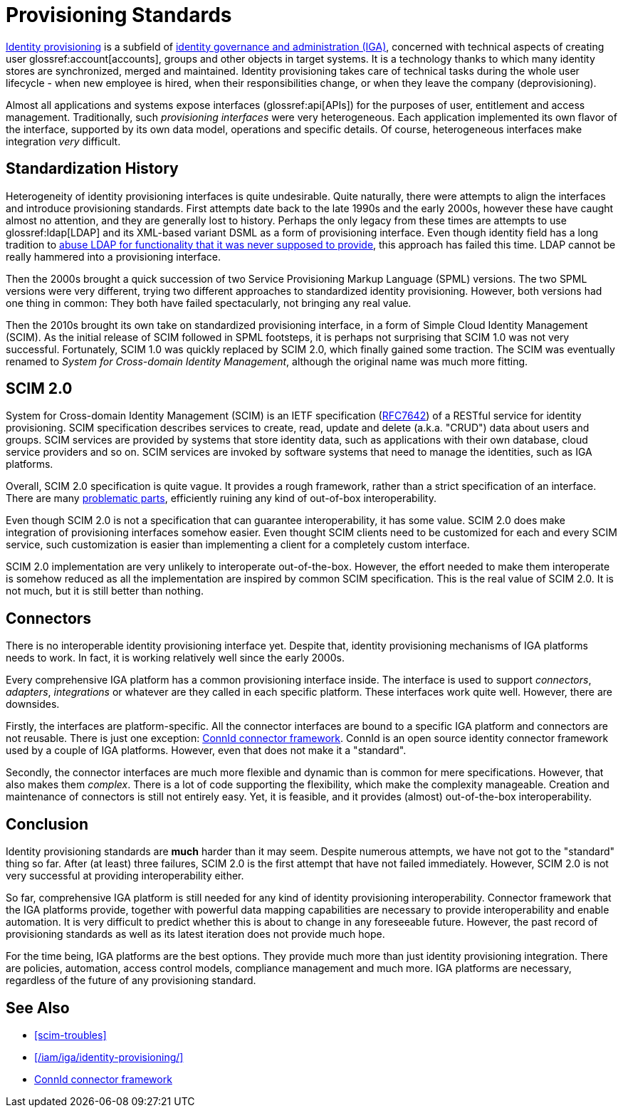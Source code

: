 = Provisioning Standards
:page-wiki-name: Provisioning Standards
:page-wiki-id: 11370580
:page-wiki-metadata-create-user: semancik
:page-wiki-metadata-create-date: 2013-07-03T12:53:28.322+02:00
:page-wiki-metadata-modify-user: semancik
:page-wiki-metadata-modify-date: 2020-06-25T12:42:45.888+02:00
:page-moved-from: /iam/iga/provisioning-standards/
:page-upkeep-status: yellow


xref:/iam/iga/identity-provisioning/[Identity provisioning] is a subfield of xref:/iam/iga/[identity governance and administration (IGA)], concerned with technical aspects of creating user glossref:account[accounts], groups and other objects in target systems.
It is a technology thanks to which many identity stores are synchronized, merged and maintained.
Identity provisioning takes care of technical tasks during the whole user lifecycle - when new employee is hired, when their responsibilities change, or when they leave the company (deprovisioning).

Almost all applications and systems expose interfaces (glossref:api[APIs]) for the purposes of user, entitlement and access management.
Traditionally, such _provisioning interfaces_ were very heterogeneous.
Each application implemented its own flavor of the interface, supported by its own data model, operations and specific details.
Of course, heterogeneous interfaces make integration _very_ difficult.

== Standardization History

Heterogeneity of identity provisioning interfaces is quite undesirable.
Quite naturally, there were attempts to align the interfaces and introduce provisioning standards.
First attempts date back to the late 1990s and the early 2000s, however these have caught almost no attention, and they are generally lost to history.
Perhaps the only legacy from these times are attempts to use glossref:ldap[LDAP] and its XML-based variant DSML as a form of provisioning interface.
Even though identity field has a long tradition to xref:/iam/ldap/ldap-survival-guide/[abuse LDAP for functionality that it was never supposed to provide], this approach has failed this time.
LDAP cannot be really hammered into a provisioning interface.

Then the 2000s brought a quick succession of two Service Provisioning Markup Language (SPML) versions.
The two SPML versions were very different, trying two different approaches to standardized identity provisioning.
However, both versions had one thing in common: They both have failed spectacularly, not bringing any real value.

Then the 2010s brought its own take on standardized provisioning interface, in a form of Simple Cloud Identity Management (SCIM).
As the initial release of SCIM followed in SPML footsteps, it is perhaps not surprising that SCIM 1.0 was not very successful.
Fortunately, SCIM 1.0 was quickly replaced by SCIM 2.0, which finally gained some traction.
The SCIM was eventually renamed to _System for Cross-domain Identity Management_, although the original name was much more fitting.

== SCIM 2.0

System for Cross-domain Identity Management (SCIM) is an IETF specification (https://tools.ietf.org/html/rfc7642[RFC7642]) of a RESTful service for identity provisioning.
SCIM specification describes services to create, read, update and delete (a.k.a. "CRUD") data about users and groups.
SCIM services are provided by systems that store identity data, such as applications with their own database, cloud service providers and so on.
SCIM services are invoked by software systems that need to manage the identities, such as IGA platforms.

Overall, SCIM 2.0 specification is quite vague.
It provides a rough framework, rather than a strict specification of an interface.
There are many xref:scim-troubles[problematic parts], efficiently ruining any kind of out-of-box interoperability.

Even though SCIM 2.0 is not a specification that can guarantee interoperability, it has some value.
SCIM 2.0 does make integration of provisioning interfaces somehow easier.
Even thought SCIM clients need to be customized for each and every SCIM service, such customization is easier than implementing a client for a completely custom interface.

SCIM 2.0 implementation are very unlikely to interoperate out-of-the-box.
However, the effort needed to make them interoperate is somehow reduced as all the implementation are inspired by common SCIM specification.
This is the real value of SCIM 2.0.
It is not much, but it is still better than nothing.

== Connectors

There is no interoperable identity provisioning interface yet.
Despite that, identity provisioning mechanisms of IGA platforms needs to work.
In fact, it is working relatively well since the early 2000s.

Every comprehensive IGA platform has a common provisioning interface inside.
The interface is used to support _connectors_, _adapters_, _integrations_ or whatever are they called in each specific platform.
These interfaces work quite well.
However, there are downsides.

Firstly, the interfaces are platform-specific.
All the connector interfaces are bound to a specific IGA platform and connectors are not reusable.
There is just one exception: xref:/connectors/connid/[ConnId connector framework].
ConnId is an open source identity connector framework used by a couple of IGA platforms.
However, even that does not make it a "standard".

Secondly, the connector interfaces are much more flexible and dynamic than is common for mere specifications.
However, that also makes them _complex_.
There is a lot of code supporting the flexibility, which make the complexity manageable.
Creation and maintenance of connectors is still not entirely easy.
Yet, it is feasible, and it provides (almost) out-of-the-box interoperability.

== Conclusion

Identity provisioning standards are *much* harder than it may seem.
Despite numerous attempts, we have not got to the "standard" thing so far.
After (at least) three failures, SCIM 2.0 is the first attempt that have not failed immediately.
However, SCIM 2.0 is not very successful at providing interoperability either.

So far, comprehensive IGA platform is still needed for any kind of identity provisioning interoperability.
Connector framework that the IGA platforms provide, together with powerful data mapping capabilities are necessary to provide interoperability and enable automation.
It is very difficult to predict whether this is about to change in any foreseeable future.
However, the past record of provisioning standards as well as its latest iteration does not provide much hope.

For the time being, IGA platforms are the best options.
They provide much more than just identity provisioning integration.
There are policies, automation, access control models, compliance management and much more.
IGA platforms are necessary, regardless of the future of any provisioning standard.

== See Also

* xref:scim-troubles[]

* xref:/iam/iga/identity-provisioning/[]

* xref:/connectors/connid/[ConnId connector framework]
